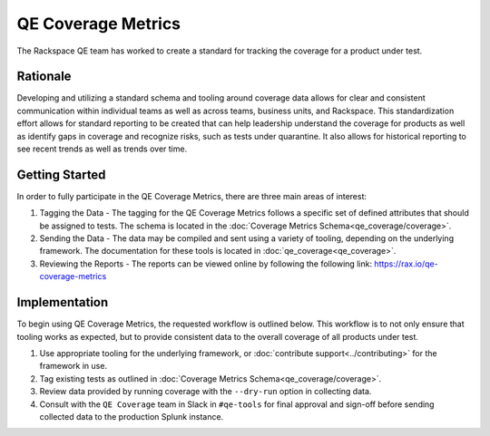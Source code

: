 QE Coverage Metrics
===================

The Rackspace QE team has worked to create a standard for tracking the coverage for a product under test.

Rationale
---------

Developing and utilizing a standard schema and tooling around coverage data allows for clear and consistent communication within individual teams as well as across teams, business units, and Rackspace. This standardization effort allows for standard reporting to be created that can help leadership understand the coverage for products as well as identify gaps in coverage and recognize risks, such as tests under quarantine. It also allows for historical reporting to see recent trends as well as trends over time.

Getting Started
---------------

In order to fully participate in the QE Coverage Metrics, there are three main areas of interest:

#. Tagging the Data - The tagging for the QE Coverage Metrics follows a specific set of defined attributes that should be assigned to tests. The schema is located in the :doc:`Coverage Metrics Schema<qe_coverage/coverage>`.
#. Sending the Data - The data may be compiled and sent using a variety of tooling, depending on the underlying framework. The documentation for these tools is located in :doc:`qe_coverage<qe_coverage>`.
#. Reviewing the Reports - The reports can be viewed online by following the following link: https://rax.io/qe-coverage-metrics

Implementation
--------------

To begin using QE Coverage Metrics, the requested workflow is outlined below. This workflow is to not only ensure that tooling works as expected, but to provide consistent data to the overall coverage of all products under test.

#. Use appropriate tooling for the underlying framework, or :doc:`contribute support<../contributing>` for the framework in use.

#. Tag existing tests as outlined in :doc:`Coverage Metrics Schema<qe_coverage/coverage>`.

#. Review data provided by running coverage with the ``--dry-run`` option in collecting data.

#. Consult with the ``QE Coverage`` team in Slack in ``#qe-tools`` for final approval and sign-off before sending collected data to the production Splunk instance.